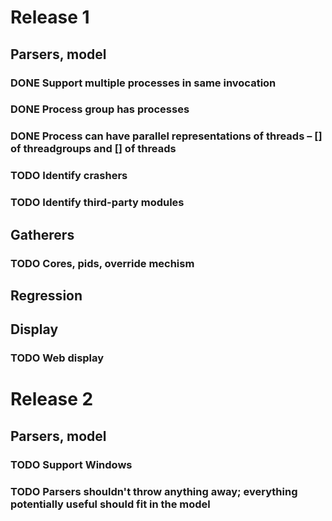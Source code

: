 * Release 1
** Parsers, model
*** DONE Support multiple processes in same invocation
*** DONE Process group has processes
*** DONE Process can have parallel representations of threads -- [] of threadgroups and [] of threads
*** TODO Identify crashers
*** TODO Identify third-party modules
** Gatherers
*** TODO Cores, pids, override mechism
** Regression
** Display
*** TODO Web display
* Release 2
** Parsers, model
*** TODO Support Windows
*** TODO Parsers shouldn't throw anything away; everything potentially useful should fit in the model
